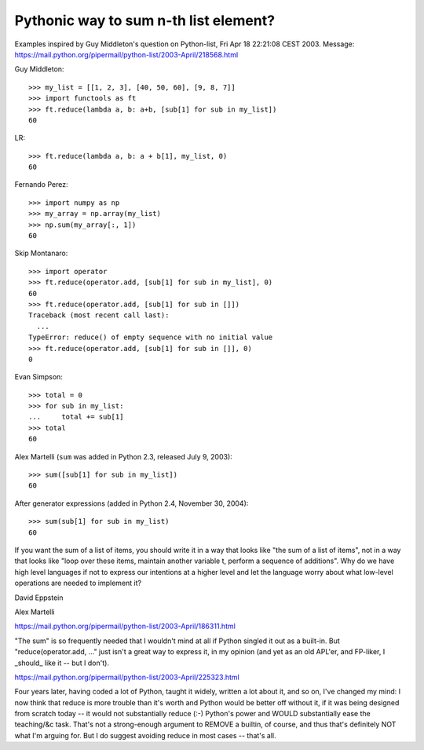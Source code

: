 ======================================
Pythonic way to sum n-th list element?
======================================

Examples inspired by Guy Middleton's question on Python-list, Fri Apr 18 22:21:08 CEST 2003. Message: https://mail.python.org/pipermail/python-list/2003-April/218568.html

Guy Middleton::

    >>> my_list = [[1, 2, 3], [40, 50, 60], [9, 8, 7]]
    >>> import functools as ft
    >>> ft.reduce(lambda a, b: a+b, [sub[1] for sub in my_list])
    60

LR::

    >>> ft.reduce(lambda a, b: a + b[1], my_list, 0)
    60

Fernando Perez::

    >>> import numpy as np
    >>> my_array = np.array(my_list)
    >>> np.sum(my_array[:, 1])
    60

Skip Montanaro::

    >>> import operator
    >>> ft.reduce(operator.add, [sub[1] for sub in my_list], 0)
    60
    >>> ft.reduce(operator.add, [sub[1] for sub in []])
    Traceback (most recent call last):
      ...
    TypeError: reduce() of empty sequence with no initial value
    >>> ft.reduce(operator.add, [sub[1] for sub in []], 0)
    0


Evan Simpson::

    >>> total = 0
    >>> for sub in my_list:
    ...     total += sub[1]
    >>> total
    60

Alex Martelli (``sum`` was added in Python 2.3, released July 9, 2003)::

    >>> sum([sub[1] for sub in my_list])
    60

After generator expressions (added in Python 2.4, November 30, 2004)::

    >>> sum(sub[1] for sub in my_list)
    60

If you want the sum of a list of items, you should write it in a way 
that looks like "the sum of a list of items", not in a way that looks 
like "loop over these items, maintain another variable t, perform a 
sequence of additions".  Why do we have high level languages if not to 
express our intentions at a higher level and let the language worry 
about what low-level operations are needed to implement it?

David Eppstein

Alex Martelli

https://mail.python.org/pipermail/python-list/2003-April/186311.html

"The sum" is so frequently needed that I wouldn't mind at all if
Python singled it out as a built-in.  But "reduce(operator.add, ..."
just isn't a great way to express it, in my opinion (and yet as an
old APL'er, and FP-liker, I _should_ like it -- but I don't).

https://mail.python.org/pipermail/python-list/2003-April/225323.html

Four years later, having coded a lot of Python, taught it widely,
written a lot about it, and so on, I've changed my mind: I now
think that reduce is more trouble than it's worth and Python
would be better off without it, if it was being designed from
scratch today -- it would not substantially reduce (:-) Python's 
power and WOULD substantially ease the teaching/&c task.  That's
not a strong-enough argument to REMOVE a builtin, of course, and
thus that's definitely NOT what I'm arguing for.  But I do suggest
avoiding reduce in most cases -- that's all.
